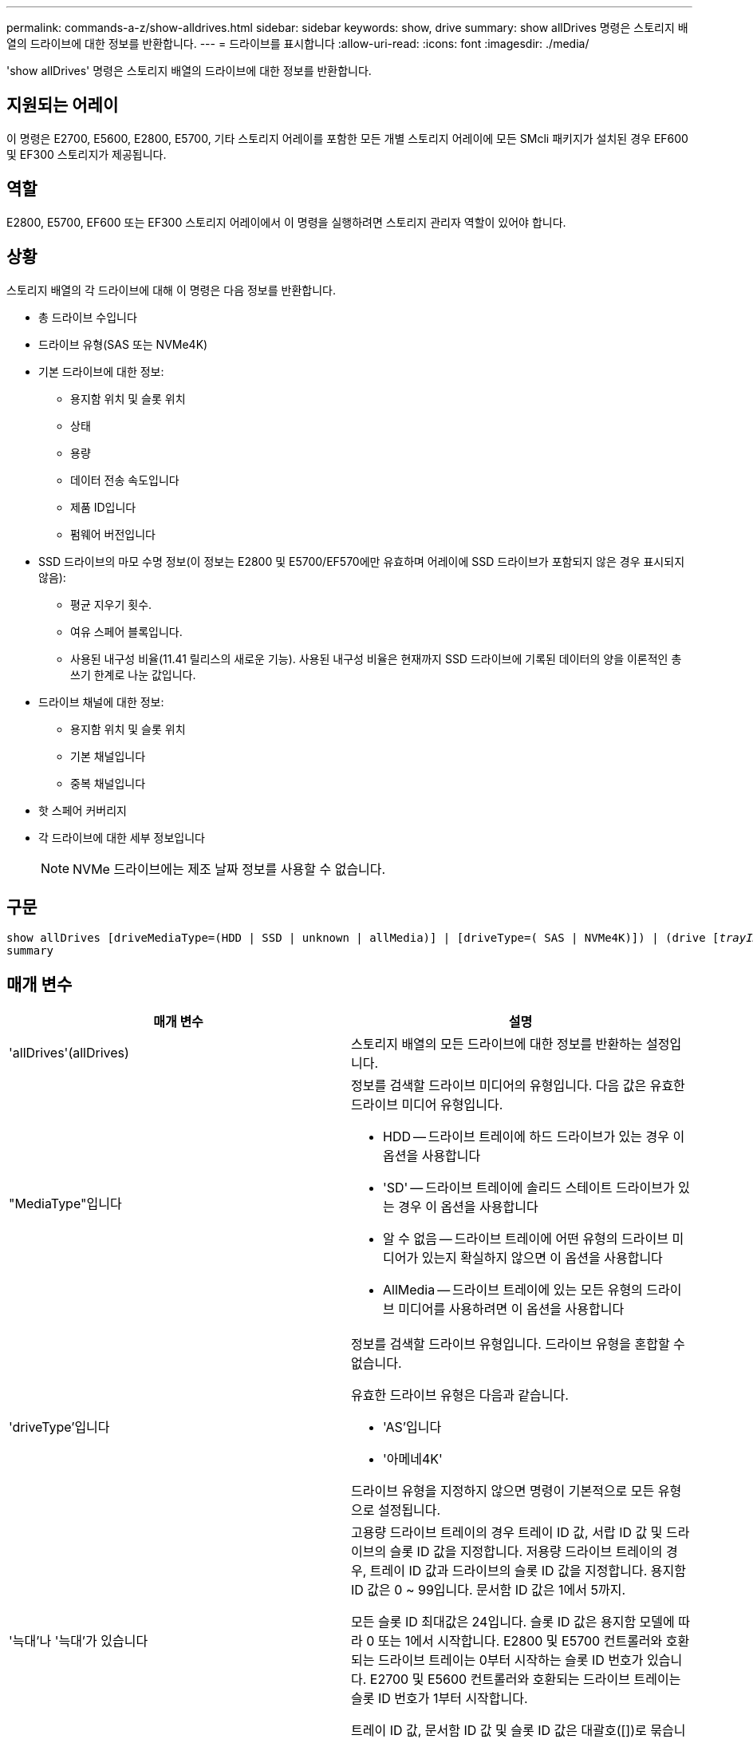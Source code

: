 ---
permalink: commands-a-z/show-alldrives.html 
sidebar: sidebar 
keywords: show, drive 
summary: show allDrives 명령은 스토리지 배열의 드라이브에 대한 정보를 반환합니다. 
---
= 드라이브를 표시합니다
:allow-uri-read: 
:icons: font
:imagesdir: ./media/


[role="lead"]
'show allDrives' 명령은 스토리지 배열의 드라이브에 대한 정보를 반환합니다.



== 지원되는 어레이

이 명령은 E2700, E5600, E2800, E5700, 기타 스토리지 어레이를 포함한 모든 개별 스토리지 어레이에 모든 SMcli 패키지가 설치된 경우 EF600 및 EF300 스토리지가 제공됩니다.



== 역할

E2800, E5700, EF600 또는 EF300 스토리지 어레이에서 이 명령을 실행하려면 스토리지 관리자 역할이 있어야 합니다.



== 상황

스토리지 배열의 각 드라이브에 대해 이 명령은 다음 정보를 반환합니다.

* 총 드라이브 수입니다
* 드라이브 유형(SAS 또는 NVMe4K)
* 기본 드라이브에 대한 정보:
+
** 용지함 위치 및 슬롯 위치
** 상태
** 용량
** 데이터 전송 속도입니다
** 제품 ID입니다
** 펌웨어 버전입니다


* SSD 드라이브의 마모 수명 정보(이 정보는 E2800 및 E5700/EF570에만 유효하며 어레이에 SSD 드라이브가 포함되지 않은 경우 표시되지 않음):
+
** 평균 지우기 횟수.
** 여유 스페어 블록입니다.
** 사용된 내구성 비율(11.41 릴리스의 새로운 기능). 사용된 내구성 비율은 현재까지 SSD 드라이브에 기록된 데이터의 양을 이론적인 총 쓰기 한계로 나눈 값입니다.


* 드라이브 채널에 대한 정보:
+
** 용지함 위치 및 슬롯 위치
** 기본 채널입니다
** 중복 채널입니다


* 핫 스페어 커버리지
* 각 드라이브에 대한 세부 정보입니다
+
[NOTE]
====
NVMe 드라이브에는 제조 날짜 정보를 사용할 수 없습니다.

====




== 구문

[listing, subs="+macros"]
----
show ((allDrives
[driveMediaType=(HDD | SSD | unknown | allMedia)] |
[driveType=( SAS | NVMe4K)]) |
(drive pass:quotes[[_trayID_],pass:quotes[[_drawerID_,]]pass:quotes[_slotID_]] | drives pass:quotes[[_trayID1_],pass:quotes[[_drawerID1_,]]pass:quotes[_slotID1_] ... pass:quotes[_trayIDn_],pass:quotes[[_drawerIDn_,]]pass:quotes[_slotIDn_]]))
summary
----


== 매개 변수

[cols="2*"]
|===
| 매개 변수 | 설명 


 a| 
'allDrives'(allDrives)
 a| 
스토리지 배열의 모든 드라이브에 대한 정보를 반환하는 설정입니다.



 a| 
"MediaType"입니다
 a| 
정보를 검색할 드라이브 미디어의 유형입니다. 다음 값은 유효한 드라이브 미디어 유형입니다.

* HDD -- 드라이브 트레이에 하드 드라이브가 있는 경우 이 옵션을 사용합니다
* 'SD' -- 드라이브 트레이에 솔리드 스테이트 드라이브가 있는 경우 이 옵션을 사용합니다
* 알 수 없음 -- 드라이브 트레이에 어떤 유형의 드라이브 미디어가 있는지 확실하지 않으면 이 옵션을 사용합니다
* AllMedia -- 드라이브 트레이에 있는 모든 유형의 드라이브 미디어를 사용하려면 이 옵션을 사용합니다




 a| 
'driveType'입니다
 a| 
정보를 검색할 드라이브 유형입니다. 드라이브 유형을 혼합할 수 없습니다.

유효한 드라이브 유형은 다음과 같습니다.

* 'AS'입니다
* '아메네4K'


드라이브 유형을 지정하지 않으면 명령이 기본적으로 모든 유형으로 설정됩니다.



 a| 
'늑대'나 '늑대'가 있습니다
 a| 
고용량 드라이브 트레이의 경우 트레이 ID 값, 서랍 ID 값 및 드라이브의 슬롯 ID 값을 지정합니다. 저용량 드라이브 트레이의 경우, 트레이 ID 값과 드라이브의 슬롯 ID 값을 지정합니다. 용지함 ID 값은 0 ~ 99입니다. 문서함 ID 값은 1에서 5까지.

모든 슬롯 ID 최대값은 24입니다. 슬롯 ID 값은 용지함 모델에 따라 0 또는 1에서 시작합니다. E2800 및 E5700 컨트롤러와 호환되는 드라이브 트레이는 0부터 시작하는 슬롯 ID 번호가 있습니다. E2700 및 E5600 컨트롤러와 호환되는 드라이브 트레이는 슬롯 ID 번호가 1부터 시작합니다.

트레이 ID 값, 문서함 ID 값 및 슬롯 ID 값은 대괄호([])로 묶습니다.



 a| 
양호실
 a| 
상태, 용량, 데이터 전송 속도, 제품 ID 및 지정된 드라이브의 펌웨어 버전을 반환하는 설정입니다.

|===


== 참고

스토리지 배열의 모든 드라이브의 유형과 위치에 대한 정보를 확인하려면 "allDrives" 매개 변수를 사용합니다.

스토리지 배열의 SAS 드라이브에 대한 정보를 확인하려면 "드라이브 유형" 매개 변수를 사용합니다.

특정 위치의 드라이브 유형을 확인하려면 "드라이브" 매개변수를 사용하고 트레이 ID와 드라이브의 슬롯 ID를 입력하십시오.

"드라이브" 매개변수는 고용량 드라이브 트레이와 저용량 드라이브 트레이를 모두 지원합니다. 고용량 드라이브 트레이에는 드라이브를 보관하는 서랍이 있습니다. 드로어는 드라이브 트레이에서 밀어 드라이브에 액세스할 수 있도록 합니다. 저용량 드라이브 트레이에는 서랍이 없습니다. 고용량 드라이브 트레이의 경우 드라이브 트레이의 ID, 드로어의 ID 및 드라이브가 상주하는 슬롯의 ID를 지정해야 합니다. 저용량 드라이브 트레이의 경우 드라이브 트레이의 ID와 드라이브가 있는 슬롯의 ID만 지정하면 됩니다. 저용량 드라이브 트레이의 경우 드라이브 트레이 ID를 지정하고 드로어의 ID를 0으로 설정한 다음 드라이브가 상주하는 슬롯의 ID를 지정하는 방법도 있습니다.



== 최소 펌웨어 레벨입니다

5.43

7.60은 'drawerID' 사용자 입력과 'drivMediaType' 파라미터를 추가한다.

8.41은 E2800, E5700 또는 EF570 시스템의 SSD 드라이브에 사용되는 내구성의 백분율로 마모 수명 보고 정보를 추가합니다.
